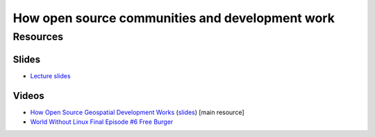 How open source communities and development work
================================================

Resources
---------

Slides
``````

* `Lecture slides <../lectures/open-source.html>`_

Videos
``````

* `How Open Source Geospatial Development Works <https://cnr.online.ncsu.edu/online/Catalog/catalogs/geospatial-forum>`_ (`slides <http://wenzeslaus.github.io/presentations/geoforum2014-foss.pdf>`_) [main resource]
* `World Without Linux Final Episode #6 Free Burger <https://www.youtube.com/watch?v=fvPSNK8iB0Y>`_
